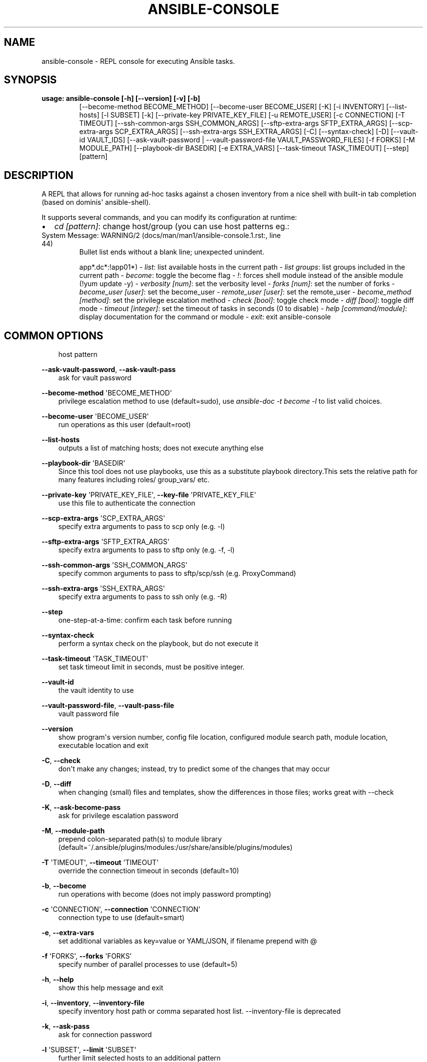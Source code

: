 .\" Man page generated from reStructuredText.
.
.TH ANSIBLE-CONSOLE 1 "" "Ansible 2.11.9" "System administration commands"
.SH NAME
ansible-console \- REPL console for executing Ansible tasks.
.
.nr rst2man-indent-level 0
.
.de1 rstReportMargin
\\$1 \\n[an-margin]
level \\n[rst2man-indent-level]
level margin: \\n[rst2man-indent\\n[rst2man-indent-level]]
-
\\n[rst2man-indent0]
\\n[rst2man-indent1]
\\n[rst2man-indent2]
..
.de1 INDENT
.\" .rstReportMargin pre:
. RS \\$1
. nr rst2man-indent\\n[rst2man-indent-level] \\n[an-margin]
. nr rst2man-indent-level +1
.\" .rstReportMargin post:
..
.de UNINDENT
. RE
.\" indent \\n[an-margin]
.\" old: \\n[rst2man-indent\\n[rst2man-indent-level]]
.nr rst2man-indent-level -1
.\" new: \\n[rst2man-indent\\n[rst2man-indent-level]]
.in \\n[rst2man-indent\\n[rst2man-indent-level]]u
..
.SH SYNOPSIS
.INDENT 0.0
.TP
.B usage: ansible\-console [\-h] [\-\-version] [\-v] [\-b]
[\-\-become\-method BECOME_METHOD]
[\-\-become\-user BECOME_USER] [\-K] [\-i INVENTORY]
[\-\-list\-hosts] [\-l SUBSET] [\-k]
[\-\-private\-key PRIVATE_KEY_FILE] [\-u REMOTE_USER]
[\-c CONNECTION] [\-T TIMEOUT]
[\-\-ssh\-common\-args SSH_COMMON_ARGS]
[\-\-sftp\-extra\-args SFTP_EXTRA_ARGS]
[\-\-scp\-extra\-args SCP_EXTRA_ARGS]
[\-\-ssh\-extra\-args SSH_EXTRA_ARGS] [\-C] [\-\-syntax\-check]
[\-D] [\-\-vault\-id VAULT_IDS]
[\-\-ask\-vault\-password | \-\-vault\-password\-file VAULT_PASSWORD_FILES]
[\-f FORKS] [\-M MODULE_PATH] [\-\-playbook\-dir BASEDIR]
[\-e EXTRA_VARS] [\-\-task\-timeout TASK_TIMEOUT] [\-\-step]
[pattern]
.UNINDENT
.SH DESCRIPTION
.sp
A REPL that allows for running ad\-hoc tasks against a chosen inventory
from a nice shell with built\-in tab completion (based on dominis\(aq
ansible\-shell).
.sp
It supports several commands, and you can modify its configuration at
runtime:
.INDENT 0.0
.IP \(bu 2
\fIcd [pattern]\fP: change host/group (you can use host patterns eg.:
.UNINDENT
.IP "System Message: WARNING/2 (docs/man/man1/ansible-console.1.rst:, line 44)"
Bullet list ends without a blank line; unexpected unindent.
.sp
app*.dc*:!app01*)
\- \fIlist\fP: list available hosts in the current path
\- \fIlist groups\fP: list groups included in the current path
\- \fIbecome\fP: toggle the become flag
\- \fI!\fP: forces shell module instead of the ansible module (!yum update \-y)
\- \fIverbosity [num]\fP: set the verbosity level
\- \fIforks [num]\fP: set the number of forks
\- \fIbecome_user [user]\fP: set the become_user
\- \fIremote_user [user]\fP: set the remote_user
\- \fIbecome_method [method]\fP: set the privilege escalation method
\- \fIcheck [bool]\fP: toggle check mode
\- \fIdiff [bool]\fP: toggle diff mode
\- \fItimeout [integer]\fP: set the timeout of tasks in seconds (0 to disable)
\- \fIhelp [command/module]\fP: display documentation for the command or module
\- \fIexit\fP: exit ansible\-console
.SH COMMON OPTIONS
.INDENT 0.0
.INDENT 3.5
host pattern
.UNINDENT
.UNINDENT
.sp
\fB\-\-ask\-vault\-password\fP, \fB\-\-ask\-vault\-pass\fP
.INDENT 0.0
.INDENT 3.5
ask for vault password
.UNINDENT
.UNINDENT
.sp
\fB\-\-become\-method\fP \(aqBECOME_METHOD\(aq
.INDENT 0.0
.INDENT 3.5
privilege escalation method to use (default=sudo), use \fIansible\-doc \-t become \-l\fP to list valid choices.
.UNINDENT
.UNINDENT
.sp
\fB\-\-become\-user\fP \(aqBECOME_USER\(aq
.INDENT 0.0
.INDENT 3.5
run operations as this user (default=root)
.UNINDENT
.UNINDENT
.sp
\fB\-\-list\-hosts\fP
.INDENT 0.0
.INDENT 3.5
outputs a list of matching hosts; does not execute anything else
.UNINDENT
.UNINDENT
.sp
\fB\-\-playbook\-dir\fP \(aqBASEDIR\(aq
.INDENT 0.0
.INDENT 3.5
Since this tool does not use playbooks, use this as a substitute playbook directory.This sets the relative path for many features including roles/ group_vars/ etc.
.UNINDENT
.UNINDENT
.sp
\fB\-\-private\-key\fP \(aqPRIVATE_KEY_FILE\(aq, \fB\-\-key\-file\fP \(aqPRIVATE_KEY_FILE\(aq
.INDENT 0.0
.INDENT 3.5
use this file to authenticate the connection
.UNINDENT
.UNINDENT
.sp
\fB\-\-scp\-extra\-args\fP \(aqSCP_EXTRA_ARGS\(aq
.INDENT 0.0
.INDENT 3.5
specify extra arguments to pass to scp only (e.g. \-l)
.UNINDENT
.UNINDENT
.sp
\fB\-\-sftp\-extra\-args\fP \(aqSFTP_EXTRA_ARGS\(aq
.INDENT 0.0
.INDENT 3.5
specify extra arguments to pass to sftp only (e.g. \-f, \-l)
.UNINDENT
.UNINDENT
.sp
\fB\-\-ssh\-common\-args\fP \(aqSSH_COMMON_ARGS\(aq
.INDENT 0.0
.INDENT 3.5
specify common arguments to pass to sftp/scp/ssh (e.g. ProxyCommand)
.UNINDENT
.UNINDENT
.sp
\fB\-\-ssh\-extra\-args\fP \(aqSSH_EXTRA_ARGS\(aq
.INDENT 0.0
.INDENT 3.5
specify extra arguments to pass to ssh only (e.g. \-R)
.UNINDENT
.UNINDENT
.sp
\fB\-\-step\fP
.INDENT 0.0
.INDENT 3.5
one\-step\-at\-a\-time: confirm each task before running
.UNINDENT
.UNINDENT
.sp
\fB\-\-syntax\-check\fP
.INDENT 0.0
.INDENT 3.5
perform a syntax check on the playbook, but do not execute it
.UNINDENT
.UNINDENT
.sp
\fB\-\-task\-timeout\fP \(aqTASK_TIMEOUT\(aq
.INDENT 0.0
.INDENT 3.5
set task timeout limit in seconds, must be positive integer.
.UNINDENT
.UNINDENT
.sp
\fB\-\-vault\-id\fP
.INDENT 0.0
.INDENT 3.5
the vault identity to use
.UNINDENT
.UNINDENT
.sp
\fB\-\-vault\-password\-file\fP, \fB\-\-vault\-pass\-file\fP
.INDENT 0.0
.INDENT 3.5
vault password file
.UNINDENT
.UNINDENT
.sp
\fB\-\-version\fP
.INDENT 0.0
.INDENT 3.5
show program\(aqs version number, config file location, configured module search path, module location, executable location and exit
.UNINDENT
.UNINDENT
.sp
\fB\-C\fP, \fB\-\-check\fP
.INDENT 0.0
.INDENT 3.5
don\(aqt make any changes; instead, try to predict some of the changes that may occur
.UNINDENT
.UNINDENT
.sp
\fB\-D\fP, \fB\-\-diff\fP
.INDENT 0.0
.INDENT 3.5
when changing (small) files and templates, show the differences in those files; works great with \-\-check
.UNINDENT
.UNINDENT
.sp
\fB\-K\fP, \fB\-\-ask\-become\-pass\fP
.INDENT 0.0
.INDENT 3.5
ask for privilege escalation password
.UNINDENT
.UNINDENT
.sp
\fB\-M\fP, \fB\-\-module\-path\fP
.INDENT 0.0
.INDENT 3.5
prepend colon\-separated path(s) to module library (default=~/.ansible/plugins/modules:/usr/share/ansible/plugins/modules)
.UNINDENT
.UNINDENT
.sp
\fB\-T\fP \(aqTIMEOUT\(aq, \fB\-\-timeout\fP \(aqTIMEOUT\(aq
.INDENT 0.0
.INDENT 3.5
override the connection timeout in seconds (default=10)
.UNINDENT
.UNINDENT
.sp
\fB\-b\fP, \fB\-\-become\fP
.INDENT 0.0
.INDENT 3.5
run operations with become (does not imply password prompting)
.UNINDENT
.UNINDENT
.sp
\fB\-c\fP \(aqCONNECTION\(aq, \fB\-\-connection\fP \(aqCONNECTION\(aq
.INDENT 0.0
.INDENT 3.5
connection type to use (default=smart)
.UNINDENT
.UNINDENT
.sp
\fB\-e\fP, \fB\-\-extra\-vars\fP
.INDENT 0.0
.INDENT 3.5
set additional variables as key=value or YAML/JSON, if filename prepend with @
.UNINDENT
.UNINDENT
.sp
\fB\-f\fP \(aqFORKS\(aq, \fB\-\-forks\fP \(aqFORKS\(aq
.INDENT 0.0
.INDENT 3.5
specify number of parallel processes to use (default=5)
.UNINDENT
.UNINDENT
.sp
\fB\-h\fP, \fB\-\-help\fP
.INDENT 0.0
.INDENT 3.5
show this help message and exit
.UNINDENT
.UNINDENT
.sp
\fB\-i\fP, \fB\-\-inventory\fP, \fB\-\-inventory\-file\fP
.INDENT 0.0
.INDENT 3.5
specify inventory host path or comma separated host list. \-\-inventory\-file is deprecated
.UNINDENT
.UNINDENT
.sp
\fB\-k\fP, \fB\-\-ask\-pass\fP
.INDENT 0.0
.INDENT 3.5
ask for connection password
.UNINDENT
.UNINDENT
.sp
\fB\-l\fP \(aqSUBSET\(aq, \fB\-\-limit\fP \(aqSUBSET\(aq
.INDENT 0.0
.INDENT 3.5
further limit selected hosts to an additional pattern
.UNINDENT
.UNINDENT
.sp
\fB\-u\fP \(aqREMOTE_USER\(aq, \fB\-\-user\fP \(aqREMOTE_USER\(aq
.INDENT 0.0
.INDENT 3.5
connect as this user (default=None)
.UNINDENT
.UNINDENT
.sp
\fB\-v\fP, \fB\-\-verbose\fP
.INDENT 0.0
.INDENT 3.5
verbose mode (\-vvv for more, \-vvvv to enable connection debugging)
.UNINDENT
.UNINDENT
.SH ENVIRONMENT
.sp
The following environment variables may be specified.
.sp
ANSIBLE_CONFIG \-\- Specify override location for the ansible config file
.sp
Many more are available for most options in ansible.cfg
.sp
For a full list check \fI\%https://docs.ansible.com/\fP\&. or use the \fIansible\-config\fP command.
.SH FILES
.sp
/etc/ansible/ansible.cfg \-\- Config file, used if present
.sp
~/.ansible.cfg \-\- User config file, overrides the default config if present
.sp
\&./ansible.cfg \-\- Local config file (in current working directory) assumed to be \(aqproject specific\(aq and overrides the rest if present.
.sp
As mentioned above, the ANSIBLE_CONFIG environment variable will override all others.
.SH AUTHOR
.sp
Ansible was originally written by Michael DeHaan.
.SH COPYRIGHT
.sp
Copyright © 2018 Red Hat, Inc | Ansible.
Ansible is released under the terms of the GPLv3 license.
.SH SEE ALSO
.sp
\fBansible\fP (1), \fBansible\-config\fP (1), \fBansible\-doc\fP (1), \fBansible\-galaxy\fP (1), \fBansible\-inventory\fP (1), \fBansible\-playbook\fP (1), \fBansible\-pull\fP (1), \fBansible\-vault\fP (1)
.sp
Extensive documentation is available in the documentation site:
<\fI\%https://docs.ansible.com\fP>.
IRC and mailing list info can be found in file CONTRIBUTING.md,
available in: <\fI\%https://github.com/ansible/ansible\fP>
.\" Generated by docutils manpage writer.
.
